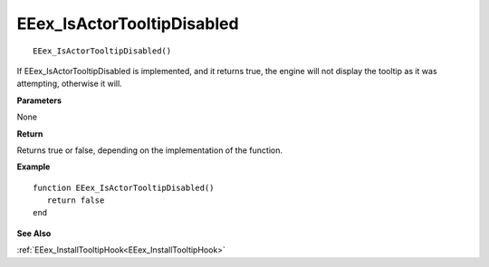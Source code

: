 .. _EEex_IsActorTooltipDisabled:

===================================
EEex_IsActorTooltipDisabled 
===================================

::

   EEex_IsActorTooltipDisabled()

If EEex_IsActorTooltipDisabled is implemented, and it returns true, the engine will not display the tooltip as it was attempting, otherwise it will.

**Parameters**

None


**Return**

Returns true or false, depending on the implementation of the function.

**Example**

::

   function EEex_IsActorTooltipDisabled()
      return false
   end

**See Also**

:ref:`EEex_InstallTooltipHook<EEex_InstallTooltipHook>`

